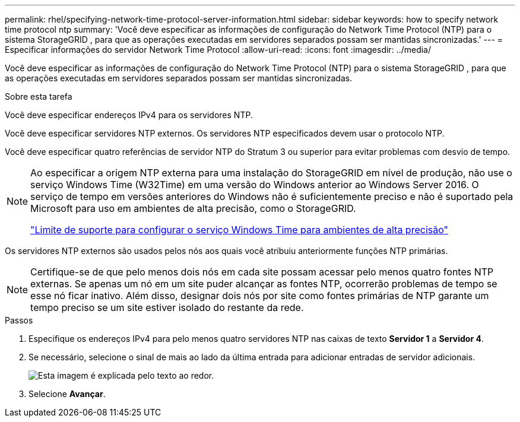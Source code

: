 ---
permalink: rhel/specifying-network-time-protocol-server-information.html 
sidebar: sidebar 
keywords: how to specify network time protocol ntp 
summary: 'Você deve especificar as informações de configuração do Network Time Protocol (NTP) para o sistema StorageGRID , para que as operações executadas em servidores separados possam ser mantidas sincronizadas.' 
---
= Especificar informações do servidor Network Time Protocol
:allow-uri-read: 
:icons: font
:imagesdir: ../media/


[role="lead"]
Você deve especificar as informações de configuração do Network Time Protocol (NTP) para o sistema StorageGRID , para que as operações executadas em servidores separados possam ser mantidas sincronizadas.

.Sobre esta tarefa
Você deve especificar endereços IPv4 para os servidores NTP.

Você deve especificar servidores NTP externos.  Os servidores NTP especificados devem usar o protocolo NTP.

Você deve especificar quatro referências de servidor NTP do Stratum 3 ou superior para evitar problemas com desvio de tempo.

[NOTE]
====
Ao especificar a origem NTP externa para uma instalação do StorageGRID em nível de produção, não use o serviço Windows Time (W32Time) em uma versão do Windows anterior ao Windows Server 2016.  O serviço de tempo em versões anteriores do Windows não é suficientemente preciso e não é suportado pela Microsoft para uso em ambientes de alta precisão, como o StorageGRID.

https://support.microsoft.com/en-us/help/939322/support-boundary-to-configure-the-windows-time-service-for-high-accura["Limite de suporte para configurar o serviço Windows Time para ambientes de alta precisão"^]

====
Os servidores NTP externos são usados pelos nós aos quais você atribuiu anteriormente funções NTP primárias.


NOTE: Certifique-se de que pelo menos dois nós em cada site possam acessar pelo menos quatro fontes NTP externas.  Se apenas um nó em um site puder alcançar as fontes NTP, ocorrerão problemas de tempo se esse nó ficar inativo.  Além disso, designar dois nós por site como fontes primárias de NTP garante um tempo preciso se um site estiver isolado do restante da rede.

.Passos
. Especifique os endereços IPv4 para pelo menos quatro servidores NTP nas caixas de texto *Servidor 1* a *Servidor 4*.
. Se necessário, selecione o sinal de mais ao lado da última entrada para adicionar entradas de servidor adicionais.
+
image::../media/8_gmi_installer_ntp_page.gif[Esta imagem é explicada pelo texto ao redor.]

. Selecione *Avançar*.

